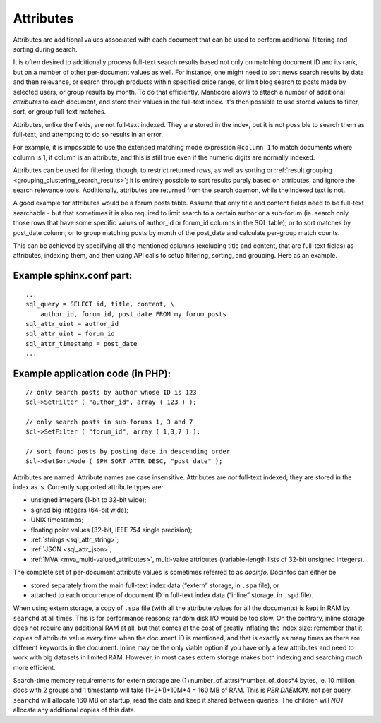 .. _attributes:

Attributes
=======================

Attributes are additional values associated with each document that can
be used to perform additional filtering and sorting during search.

It is often desired to additionally process full-text search results
based not only on matching document ID and its rank, but on a number of
other per-document values as well. For instance, one might need to sort
news search results by date and then relevance, or search through
products within specified price range, or limit blog search to posts
made by selected users, or group results by month. To do that
efficiently, Manticore allows to attach a number of additional *attributes*
to each document, and store their values in the full-text index. It's
then possible to use stored values to filter, sort, or group full-text
matches.

Attributes, unlike the fields, are not full-text indexed. They are
stored in the index, but it is not possible to search them as full-text,
and attempting to do so results in an error.

For example, it is impossible to use the extended matching mode
expression ``@column 1`` to match documents where column is 1, if column
is an attribute, and this is still true even if the numeric digits are
normally indexed.

Attributes can be used for filtering, though, to restrict returned rows,
as well as sorting or :ref:`result
grouping <grouping_clustering_search_results>`; it is entirely
possible to sort results purely based on attributes, and ignore the
search relevance tools. Additionally, attributes are returned from the
search daemon, while the indexed text is not.

A good example for attributes would be a forum posts table. Assume that
only title and content fields need to be full-text searchable - but that
sometimes it is also required to limit search to a certain author or a
sub-forum (ie. search only those rows that have some specific values of
author_id or forum_id columns in the SQL table); or to sort matches by
post_date column; or to group matching posts by month of the post_date
and calculate per-group match counts.

This can be achieved by specifying all the mentioned columns (excluding
title and content, that are full-text fields) as attributes, indexing
them, and then using API calls to setup filtering, sorting, and
grouping. Here as an example.

.. _Example sphinx.conf part:

Example sphinx.conf part:
~~~~~~~~~~~~~~~~~~~~~~~~~

::


    ...
    sql_query = SELECT id, title, content, \
        author_id, forum_id, post_date FROM my_forum_posts
    sql_attr_uint = author_id
    sql_attr_uint = forum_id
    sql_attr_timestamp = post_date
    ...

.. _Example application code (in PHP):

Example application code (in PHP):
~~~~~~~~~~~~~~~~~~~~~~~~~~~~~~~~~~

::


    // only search posts by author whose ID is 123
    $cl->SetFilter ( "author_id", array ( 123 ) );

    // only search posts in sub-forums 1, 3 and 7
    $cl->SetFilter ( "forum_id", array ( 1,3,7 ) );

    // sort found posts by posting date in descending order
    $cl->SetSortMode ( SPH_SORT_ATTR_DESC, "post_date" );

Attributes are named. Attribute names are case insensitive. Attributes
are *not* full-text indexed; they are stored in the index as is.
Currently supported attribute types are:

-  unsigned integers (1-bit to 32-bit wide);

-  signed big integers (64-bit wide);

-  UNIX timestamps;

-  floating point values (32-bit, IEEE 754 single precision);

-  :ref:`strings <sql_attr_string>`;

-  :ref:`JSON <sql_attr_json>`;

-  :ref:`MVA <mva_multi-valued_attributes>`, multi-value attributes
   (variable-length lists of 32-bit unsigned integers).

The complete set of per-document attribute values is sometimes referred
to as *docinfo*. Docinfos can either be

-  stored separately from the main full-text index data (“extern”
   storage, in ``.spa`` file), or

-  attached to each occurrence of document ID in full-text index data
   (“inline” storage, in ``.spd`` file).

When using extern storage, a copy of ``.spa`` file (with all the
attribute values for all the documents) is kept in RAM by ``searchd`` at
all times. This is for performance reasons; random disk I/O would be too
slow. On the contrary, inline storage does not require any additional
RAM at all, but that comes at the cost of greatly inflating the index
size: remember that it copies *all* attribute value *every* time when
the document ID is mentioned, and that is exactly as many times as there
are different keywords in the document. Inline may be the only viable
option if you have only a few attributes and need to work with big
datasets in limited RAM. However, in most cases extern storage makes
both indexing and searching *much* more efficient.

Search-time memory requirements for extern storage are
(1+number_of_attrs)*number_of_docs*\ 4 bytes, ie. 10 million docs
with 2 groups and 1 timestamp will take (1+2+1)*10M*\ 4 = 160 MB of RAM.
This is *PER DAEMON*, not per query. ``searchd`` will allocate 160 MB on
startup, read the data and keep it shared between queries. The children
will *NOT* allocate any additional copies of this data.
